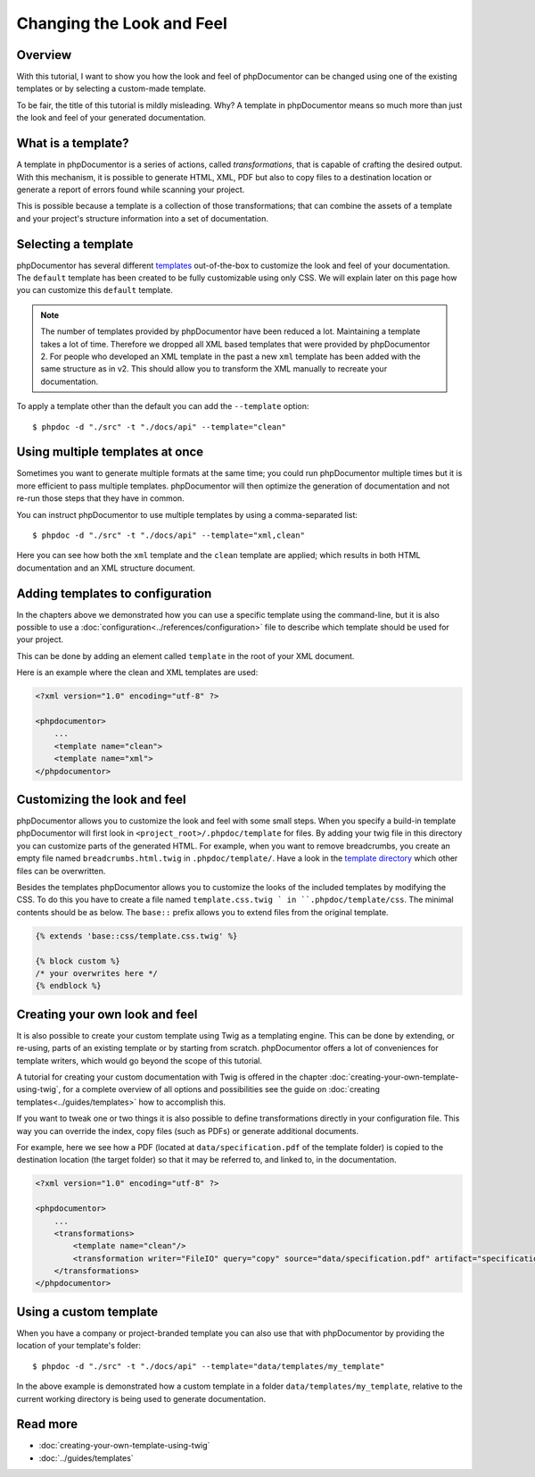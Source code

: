 Changing the Look and Feel
==========================

Overview
--------

With this tutorial, I want to show you how the look and feel of phpDocumentor can be changed using one of the
existing templates or by selecting a custom-made template.

To be fair, the title of this tutorial is mildly misleading. Why? A template in phpDocumentor means so much
more than just the look and feel of your generated documentation.

What is a template?
-------------------

A template in phpDocumentor is a series of actions, called *transformations*, that is capable of crafting the
desired output. With this mechanism, it is possible to generate HTML, XML, PDF but also to copy files to a destination
location or generate a report of errors found while scanning your project.

This is possible because a template is a collection of those transformations; that can combine
the assets of a template and your project's structure information into a set of documentation.

Selecting a template
--------------------

phpDocumentor has several different templates_ out-of-the-box to customize the look and feel of your documentation.
The ``default`` template has been created to be fully customizable using only CSS. We will explain later on this page how
you can customize this ``default`` template.

.. note::

    The number of templates provided by phpDocumentor have been reduced a lot. Maintaining a template takes a lot of time.
    Therefore we dropped all XML based templates that were provided by phpDocumentor 2. For people who developed an XML
    template in the past a new ``xml`` template has been added with the same structure as in v2. This should allow you
    to transform the XML manually to recreate your documentation.

To apply a template other than the default you can add the ``--template`` option::

    $ phpdoc -d "./src" -t "./docs/api" --template="clean"

Using multiple templates at once
--------------------------------

Sometimes you want to generate multiple formats at the same time; you could run phpDocumentor multiple times but it is
more efficient to pass multiple templates. phpDocumentor will then optimize the generation of documentation and not
re-run those steps that they have in common.

You can instruct phpDocumentor to use multiple templates by using a comma-separated list::

    $ phpdoc -d "./src" -t "./docs/api" --template="xml,clean"

Here you can see how both the ``xml`` template and the ``clean`` template are applied; which results in both
HTML documentation and an XML structure document.

Adding templates to configuration
---------------------------------

In the chapters above we demonstrated how you can use a specific template using the command-line, but it is also
possible to use a :doc:`configuration<../references/configuration>` file to describe which template should be used for
your project.

This can be done by adding an element called ``template`` in the root of your XML document.

Here is an example where the clean and XML templates are used:

.. code-block:: xml

    <?xml version="1.0" encoding="utf-8" ?>

    <phpdocumentor>
        ...
        <template name="clean">
        <template name="xml">
    </phpdocumentor>

Customizing the look and feel
-----------------------------

phpDocumentor allows you to customize the look and feel with some small steps. When you specify a build-in template
phpDocumentor will first look in ``<project_root>/.phpdoc/template`` for files. By adding your twig file in this
directory you can customize parts of the generated HTML. For example, when you want to remove breadcrumbs,
you create an empty file named ``breadcrumbs.html.twig`` in ``.phpdoc/template/``.
Have a look in the `template directory`_ which other files can be overwritten.

Besides the templates phpDocumentor allows you to customize the looks of the included templates by modifying the CSS.
To do this you have to create a file named ``template.css.twig ` in ``.phpdoc/template/css``. The minimal contents
should be as below. The ``base::`` prefix allows you to extend files from the original template.

.. code-block:: css

    {% extends 'base::css/template.css.twig' %}

    {% block custom %}
    /* your overwrites here */
    {% endblock %}

Creating your own look and feel
-------------------------------

It is also possible to create your custom template using Twig as a templating engine. This can be done by
extending, or re-using, parts of an existing template or by starting from scratch. phpDocumentor offers a lot of
conveniences for template writers, which would go beyond the scope of this tutorial.

A tutorial for creating your custom documentation with Twig is offered in the chapter
:doc:`creating-your-own-template-using-twig`, for a complete overview of all options and possibilities see the guide
on :doc:`creating templates<../guides/templates>` how to accomplish this.

If you want to tweak one or two things it is also possible to define transformations directly in your
configuration file. This way you can override the index, copy files (such as PDFs) or generate additional documents.

For example, here we see how a PDF (located at ``data/specification.pdf`` of the template folder) is copied to the
destination location (the target folder) so that it may be referred to, and linked to, in the documentation.

.. code-block:: xml

    <?xml version="1.0" encoding="utf-8" ?>

    <phpdocumentor>
        ...
        <transformations>
            <template name="clean"/>
            <transformation writer="FileIO" query="copy" source="data/specification.pdf" artifact="specification.pdf" />
        </transformations>
    </phpdocumentor>

Using a custom template
-----------------------

When you have a company or project-branded template you can also use that with phpDocumentor by providing the location
of your template's folder::

    $ phpdoc -d "./src" -t "./docs/api" --template="data/templates/my_template"

In the above example is demonstrated how a custom template in a folder ``data/templates/my_template``, relative to
the current working directory is being used to generate documentation.


Read more
---------

* :doc:`creating-your-own-template-using-twig`
* :doc:`../guides/templates`

.. _templates: https://phpdoc.org/templates
.. _template directory: https://github.com/phpDocumentor/phpDocumentor/tree/master/data/templates/default
